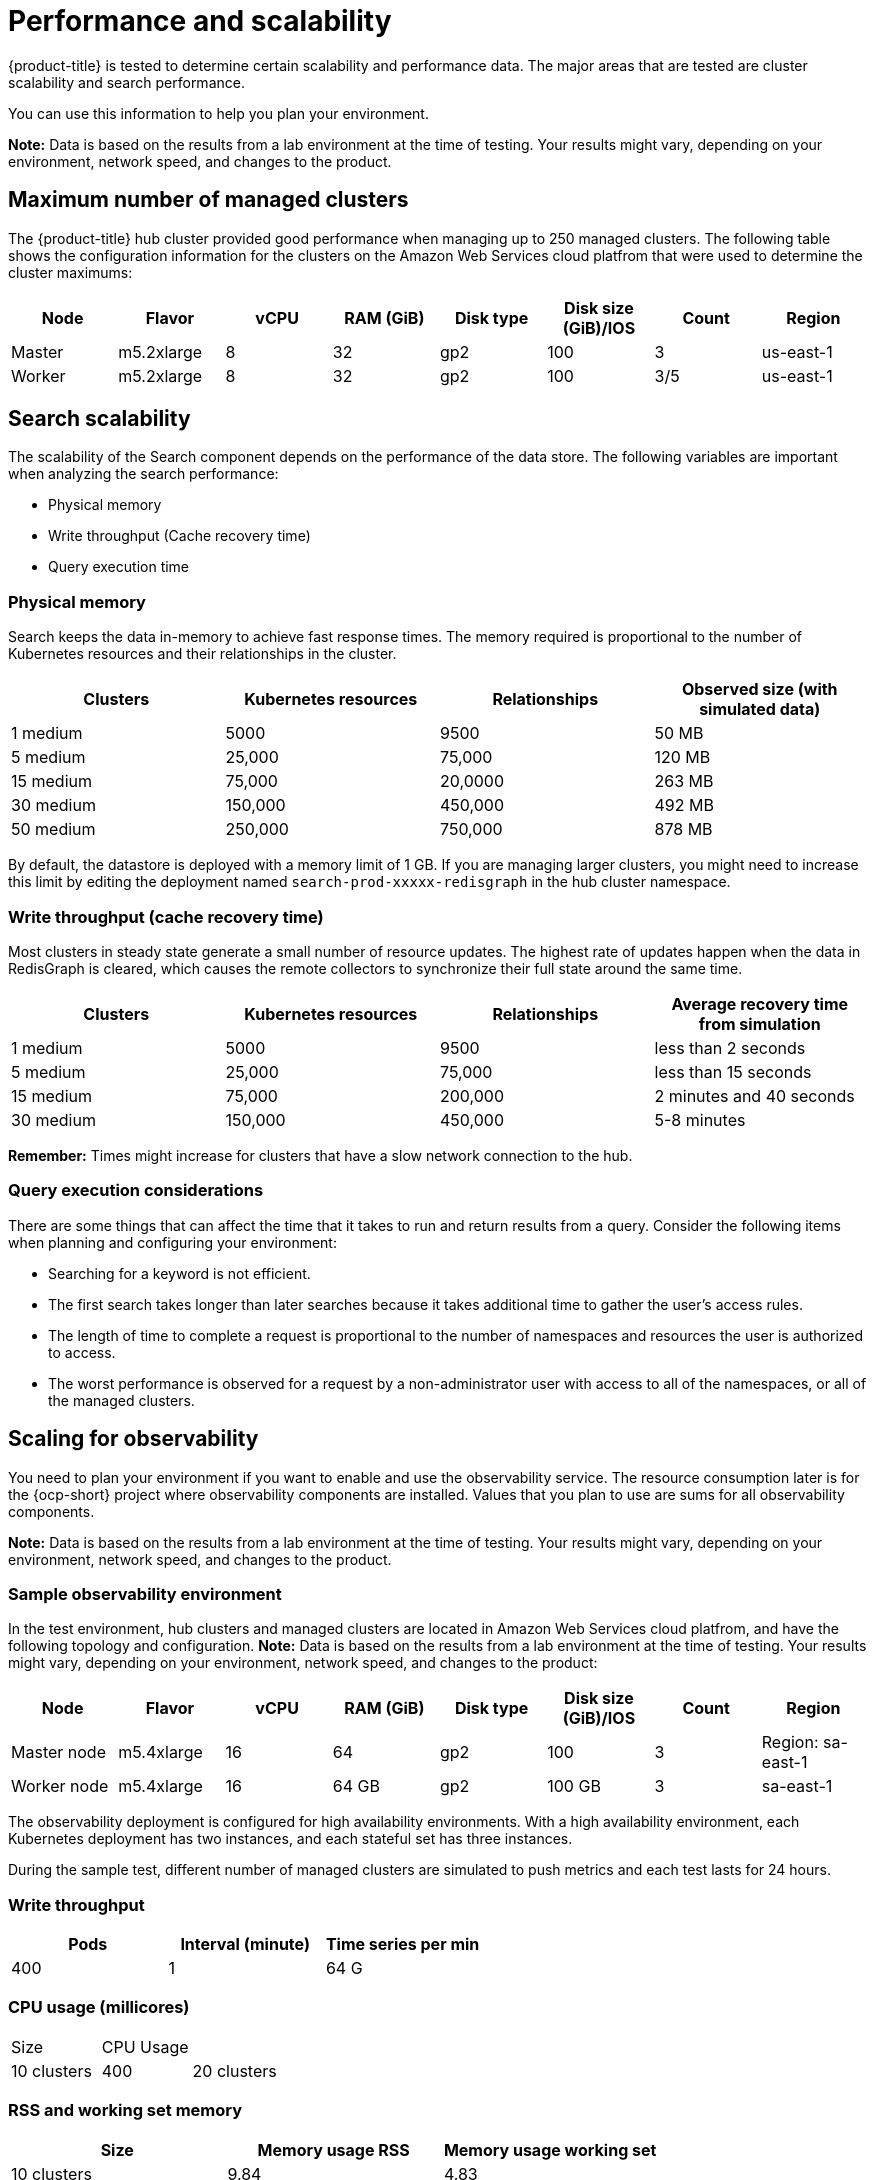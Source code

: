 [#performance-and-scalability]
= Performance and scalability

{product-title} is tested to determine certain scalability and performance data.
The major areas that are tested are cluster scalability and search performance.

You can use this information to help you plan your environment.

*Note:* Data is based on the results from a lab environment at the time of testing.
Your results might vary, depending on your environment, network speed, and changes to the product.

[#maximum-number-of-managed-clusters]
== Maximum number of managed clusters

The {product-title} hub cluster provided good performance when managing up to 250 managed clusters.
The following table shows the configuration information for the clusters on the Amazon Web Services cloud platfrom that were used to determine the cluster maximums:

|===
| Node | Flavor | vCPU | RAM (GiB) | Disk type | Disk size (GiB)/IOS | Count | Region

| Master
| m5.2xlarge
| 8
| 32
| gp2
| 100
| 3
| us-east-1

| Worker
| m5.2xlarge
| 8
| 32
| gp2
| 100
| 3/5
| us-east-1
|===

[#search-scalability]
== Search scalability

The scalability of the Search component depends on the performance of the data store.
The following variables are important when analyzing the search performance:

* Physical memory
* Write throughput (Cache recovery time)
* Query execution time

[#physical-memory]
=== Physical memory

Search keeps the data in-memory to achieve fast response times.
The memory required is proportional to the number of Kubernetes resources and their relationships in the cluster.

|===
| Clusters | Kubernetes resources | Relationships | Observed size (with simulated data)

| 1 medium
| 5000
| 9500
| 50 MB

| 5 medium
| 25,000
| 75,000
| 120 MB

| 15 medium
| 75,000
| 20,0000
| 263 MB

| 30 medium
| 150,000
| 450,000
| 492 MB

| 50 medium
| 250,000
| 750,000
| 878 MB
|===

By default, the datastore is deployed with a memory limit of 1 GB.
If you are managing larger clusters, you might need to increase this limit by editing the deployment named `search-prod-xxxxx-redisgraph` in the hub cluster namespace.

[#write-throughput-cache-recovery-time]
=== Write throughput (cache recovery time)

Most clusters in steady state generate a small number of resource updates.
The highest rate of updates happen when the data in RedisGraph is cleared, which causes the remote collectors to synchronize their full state around the same time.

|===
| Clusters | Kubernetes resources | Relationships | Average recovery time from simulation

| 1 medium
| 5000
| 9500
| less than 2 seconds

| 5 medium
| 25,000
| 75,000
| less than 15 seconds

| 15 medium
| 75,000
| 200,000
| 2 minutes and 40 seconds

| 30 medium
| 150,000
| 450,000
| 5-8 minutes
|===

*Remember:* Times might increase for clusters that have a slow network connection to the hub.

[#query-execution-considerations]
=== Query execution considerations

There are some things that can affect the time that it takes to run and return results from a query.
Consider the following items when planning and configuring your environment:

* Searching for a keyword is not efficient.
* The first search takes longer than later searches because it takes additional time to gather the user's access rules.
* The length of time to complete a request is proportional to the number of namespaces and resources the user is authorized to access.
* The worst performance is observed for a request by a non-administrator user with access to all of the namespaces, or all of the managed clusters.

[scaling-for-observability]
== Scaling for observability

You need to plan your environment if you want to enable and use the observability service. The resource consumption later is for the {ocp-short} project where observability components are installed. Values that you plan to use are sums for all observability components.

*Note:* Data is based on the results from a lab environment at the time of testing.
Your results might vary, depending on your environment, network speed, and changes to the product.

[sample-observability-environment]
=== Sample observability environment

In the test environment, hub clusters and managed clusters are located in Amazon Web Services cloud platfrom, and have the following topology and configuration. *Note:* Data is based on the results from a lab environment at the time of testing. Your results might vary, depending on your environment, network speed, and changes to the product:

|===
| Node | Flavor | vCPU | RAM (GiB) | Disk type | Disk size (GiB)/IOS | Count | Region

| Master node
| m5.4xlarge
| 16
| 64 
| gp2
| 100 
| 3
| Region: sa-east-1

| Worker node
| m5.4xlarge
| 16
| 64 GB
| gp2
| 100 GB
| 3
| sa-east-1
|===

The observability deployment is configured for high availability environments. With a high availability environment, each Kubernetes deployment has two instances, and each stateful set has three instances.

During the sample test, different number of managed clusters are simulated to push metrics and each test lasts for 24 hours.

[#write-throughput]
=== Write throughput 

|===
| Pods| Interval (minute)| Time series per min

| 400
| 1
| 64 G
|===

[#cpu-usage]
=== CPU usage (millicores)

|===
| Size| CPU Usage| 
| 10 clusters 
| 400
| 20 clusters 
| 800
|===

[#RSS-memory]
=== RSS and working set memory

|===
| Size| Memory usage RSS| Memory usage working set

| 10 clusters
| 9.84 
| 4.83

| 20 clusters
| 13.10
| 8.76
|===

+
Memory usage RSS: From the metrics `container_memory_rss` and keeps stability during the test.

Memory usage working set: From the metrics `container_memory_working_set_bytes`, increases along with the test. The following results are from a 24-hour test.

[#persistent-volume-thanos]

=== Persistent volume for `thanos-receive` component

*Important:* Metrics are stored in `thanos-receive` until retention time of `thanos-receive` (four days) is reached. Other components do not require as much volume as `thanos-receive` components.

|===
| Size| Disk usage (GiB)

| 10 clusters
| 2

| 20 clusters
| 3
|===

Disk usage increases along with the test. Data represents disk usage after one day, so the final disk usage is mulitplied by four.

| Size| Memory usage RSS| Memory usage working set

* 10 clusters: RSS 9.84, working set 4.83
* 20 clusters: RSS 13.10, working set 8.76

* Network transfer

During tests, network transfer provided stability. See the sizes and network transfer values:

|Size | Inbound network transfer | Outbound Network Transfer

| 10 clusters
| 6.55 MBs per second
| 5.80 MBs per second

| 20 clusters
| 13.08 MBs per second
| 10.9 MBs per second

[s3-storage]
=== S3 storage

Total usage in S3 (Amazon Simple Storage Service) increases. The metrics data is stored in S3 until default rentation time (five days) is reached.

* 10 clusters: Total usage 16.2 GB
* 20 clusters: Total usage 23.8 GB

